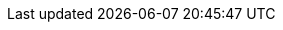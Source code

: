 // BEGIN

// SGW Common url links
:url-cb-jira: https://issues.couchbase.com/browse
:url-cb-issues-sync: https://github.com/couchbase/sync_gateway/issues
:url-cb-downloads: https://www.couchbase.com/downloads/?family=mobile
:url-cb-package-downloads: http://packages.couchbase.com/releases/couchbase-sync-gateway
:url-cb-blog: https://blog.couchbase.com/
:url-cb-forum: https://forums.couchbase.com/
:url-cb-forum--mobile: https://forums.couchbase.com/c/mobile/14

//deprecated links, replace with -cb- equivalents
:url-jira: https://issues.couchbase.com/browse
:url-issues-sync: https://github.com/couchbase/sync_gateway/issues
:url-package-downloads: http://packages.couchbase.com/releases/couchbase-sync-gateway
:url-downloads: https://www.couchbase.com/downloads/?family=mobile

// SGW Version numbers
:major: 2
:minor: 7
:patch: 2
:version: {major}.{minor}
:version-full: {major}.{minor}.0
:version-maint: {major}.{minor}.{patch}

// Couchbase Components
:component-sgw: sync-gateway
:component-cbl: couchbase-lite
:component-svr: server
:component-cao: operator

:component-title-sgw: Sync Gateway
:component-title-cbl: Couchbase Lite
:component-title-svr: Couchbase Server
:component-title-cao: Couchbase Autonomous Operator

// CAO version numbers
:version_cao: 2.0
:version_caoFull: 2.0.0

// SGW Standard text
:more: Read More
:idprefix:
:idseparator: -

// Editions
:enterprise: enterprise
:entshort: ee
:community: community
:commshort: ce


// XREF
:xref-pfx-sgw: xref:{version}@{component-sgw}:
:xref-pfx-cbl: xref:{version}@{component-cbl}:
:xref-pfx-svr: xref:{component-svr}:
:xref-pfx-cao: xref:{component-cao}:


// END
